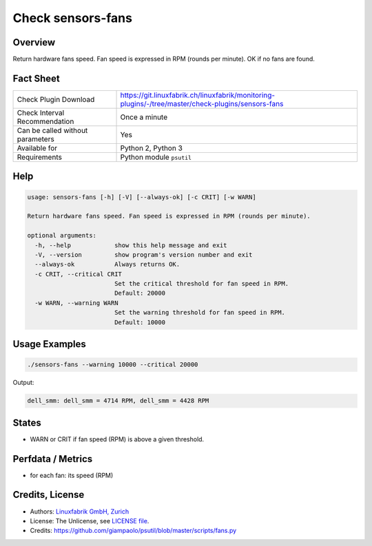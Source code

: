Check sensors-fans
===================

Overview
--------

Return hardware fans speed. Fan speed is expressed in RPM (rounds per minute). OK if no fans are found.


Fact Sheet
----------

.. csv-table::
    :widths: 30, 70
    
    "Check Plugin Download",                "https://git.linuxfabrik.ch/linuxfabrik/monitoring-plugins/-/tree/master/check-plugins/sensors-fans"
    "Check Interval Recommendation",        "Once a minute"
    "Can be called without parameters",     "Yes"
    "Available for",                        "Python 2, Python 3"
    "Requirements",                         "Python module ``psutil``"


Help
----

.. code-block:: text

    usage: sensors-fans [-h] [-V] [--always-ok] [-c CRIT] [-w WARN]

    Return hardware fans speed. Fan speed is expressed in RPM (rounds per minute).

    optional arguments:
      -h, --help            show this help message and exit
      -V, --version         show program's version number and exit
      --always-ok           Always returns OK.
      -c CRIT, --critical CRIT
                            Set the critical threshold for fan speed in RPM.
                            Default: 20000
      -w WARN, --warning WARN
                            Set the warning threshold for fan speed in RPM.
                            Default: 10000


Usage Examples
--------------

.. code-block:: bash

    ./sensors-fans --warning 10000 --critical 20000
    
Output:

.. code-block:: text

    dell_smm: dell_smm = 4714 RPM, dell_smm = 4428 RPM


States
------

* WARN or CRIT if fan speed (RPM) is above a given threshold.


Perfdata / Metrics
------------------

* for each fan: its speed (RPM)


Credits, License
----------------

* Authors: `Linuxfabrik GmbH, Zurich <https://www.linuxfabrik.ch>`_
* License: The Unlicense, see `LICENSE file <https://git.linuxfabrik.ch/linuxfabrik/monitoring-plugins/-/blob/master/LICENSE>`_.
* Credits: https://github.com/giampaolo/psutil/blob/master/scripts/fans.py
